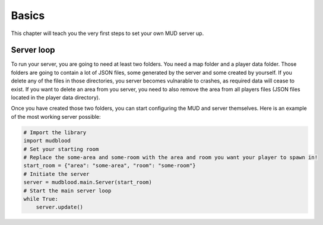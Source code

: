 Basics
================================================================================
This chapter will teach you the very first steps to set your own MUD server up.

-----------
Server loop
-----------
To run your server, you are going to need at least two folders. You need a map folder and a player data folder.
Those folders are going to contain a lot of JSON files, some generated by the server and some created by yourself. If you delete any of the files in those directories, you server becomes vulnarable to crashes, as required data will cease to exist. If you want to delete an area from you server, you need to also remove the area from all players files (JSON files located in the player data directory).

Once you have created those two folders, you can start configuring the MUD and server themselves.
Here is an example of the most working server possible:

.. code:: python

    # Import the library
    import mudblood
    # Set your starting room
    # Replace the some-area and some-room with the area and room you want your player to spawn in!
    start_room = {"area": "some-area", "room": "some-room"}
    # Initiate the server
    server = mudblood.main.Server(start_room)
    # Start the main server loop
    while True:
        server.update()
